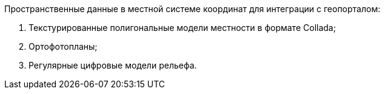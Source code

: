 // Исходные данные

Пространственные данные в местной системе координат для интеграции с геопорталом:

. Текстурированные полигональные модели местности в формате Collada;
. Ортофотопланы;
. Регулярные цифровые модели рельефа.